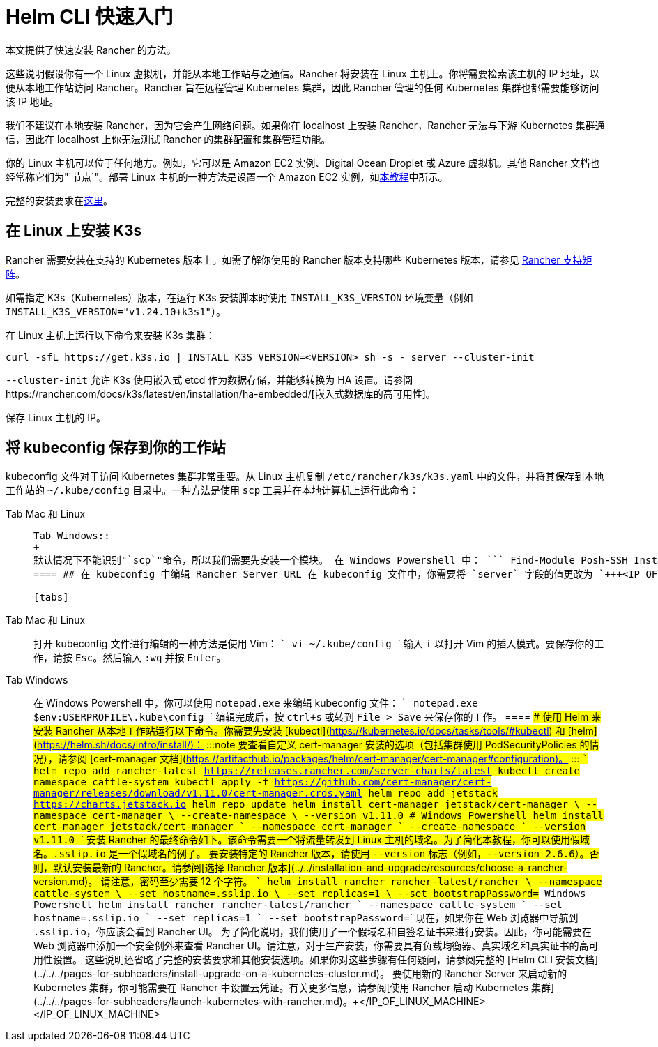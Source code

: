 = Helm CLI 快速入门

本文提供了快速安装 Rancher 的方法。

这些说明假设你有一个 Linux 虚拟机，并能从本地工作站与之通信。Rancher 将安装在 Linux 主机上。你将需要检索该主机的 IP 地址，以便从本地工作站访问 Rancher。Rancher 旨在远程管理 Kubernetes 集群，因此 Rancher 管理的任何 Kubernetes 集群也都需要能够访问该 IP 地址。

我们不建议在本地安装 Rancher，因为它会产生网络问题。如果你在 localhost 上安装 Rancher，Rancher 无法与下游 Kubernetes 集群通信，因此在 localhost 上你无法测试 Rancher 的集群配置和集群管理功能。

你的 Linux 主机可以位于任何地方。例如，它可以是 Amazon EC2 实例、Digital Ocean Droplet 或 Azure 虚拟机。其他 Rancher 文档也经常称它们为"`节点`"。部署 Linux 主机的一种方法是设置一个 Amazon EC2 实例，如xref:../../../how-to-guides/new-user-guides/infrastructure-setup/nodes-in-amazon-ec2.adoc[本教程]中所示。

完整的安装要求在xref:../../installation-and-upgrade/installation-requirements/installation-requirements.adoc[这里]。

== 在 Linux 上安装 K3s

Rancher 需要安装在支持的 Kubernetes 版本上。如需了解你使用的 Rancher 版本支持哪些 Kubernetes 版本，请参见 https://www.suse.com/suse-rancher/support-matrix/all-supported-versions/[Rancher 支持矩阵]。

如需指定 K3s（Kubernetes）版本，在运行 K3s 安装脚本时使用 `INSTALL_K3S_VERSION` 环境变量（例如 `INSTALL_K3S_VERSION="v1.24.10+k3s1"`）。

在 Linux 主机上运行以下命令来安装 K3s 集群：

----
curl -sfL https://get.k3s.io | INSTALL_K3S_VERSION=<VERSION> sh -s - server --cluster-init
----

`--cluster-init` 允许 K3s 使用嵌入式 etcd 作为数据存储，并能够转换为 HA 设置。请参阅https://rancher.com/docs/k3s/latest/en/installation/ha-embedded/[嵌入式数据库的高可用性]。

保存 Linux 主机的 IP。

== 将 kubeconfig 保存到你的工作站

kubeconfig 文件对于访问 Kubernetes 集群非常重要。从 Linux 主机复制 `/etc/rancher/k3s/k3s.yaml` 中的文件，并将其保存到本地工作站的 `~/.kube/config` 目录中。一种方法是使用 `scp` 工具并在本地计算机上运行此命令：

[tabs]
====
Tab Mac 和 Linux::
+
``` scp root@+++<IP_OF_LINUX_MACHINE>+++:/etc/rancher/k3s/k3s.yaml ~/.kube/config ```  

Tab Windows::
+
默认情况下不能识别"`scp`"命令，所以我们需要先安装一个模块。 在 Windows Powershell 中： ``` Find-Module Posh-SSH Install-Module Posh-SSH ## 获取远程 kubeconfig 文件 scp root@+++<IP_OF_LINUX_MACHINE>+++:/etc/rancher/k3s/k3s.yaml $env:USERPROFILE\.kube\config ```  
==== ## 在 kubeconfig 中编辑 Rancher Server URL 在 kubeconfig 文件中，你需要将 `server` 字段的值更改为 `+++<IP_OF_LINUX_NODE>+++:6443`。你可以通过端口 6443 访问 Kubernetes API Server，通过端口 80 和 443 访问 Rancher Server。你需要进行此编辑，以便你从本地工作站运行 Helm 或 kubectl 命令时，能够与安装了 Rancher 的 Kubernetes 集群进行通信。 

[tabs]
====
Tab Mac 和 Linux::
+
打开 kubeconfig 文件进行编辑的一种方法是使用 Vim： ``` vi ~/.kube/config ``` 输入 `i` 以打开 Vim 的插入模式。要保存你的工作，请按 `Esc`。然后输入 `:wq` 并按 `Enter`。 

Tab Windows::
+
在 Windows Powershell 中，你可以使用 `notepad.exe` 来编辑 kubeconfig 文件： ``` notepad.exe $env:USERPROFILE\.kube\config ``` 编辑完成后，按 `ctrl+s` 或转到 `File > Save` 来保存你的工作。
==== ## 使用 Helm 来安装 Rancher 从本地工作站运行以下命令。你需要先安装 [kubectl](https://kubernetes.io/docs/tasks/tools/#kubectl) 和 [helm](https://helm.sh/docs/intro/install/)： :::note 要查看自定义 cert-manager 安装的选项（包括集群使用 PodSecurityPolicies 的情况），请参阅 [cert-manager 文档](https://artifacthub.io/packages/helm/cert-manager/cert-manager#configuration)。 ::: ``` helm repo add rancher-latest https://releases.rancher.com/server-charts/latest kubectl create namespace cattle-system kubectl apply -f https://github.com/cert-manager/cert-manager/releases/download/v1.11.0/cert-manager.crds.yaml helm repo add jetstack https://charts.jetstack.io helm repo update helm install cert-manager jetstack/cert-manager \ --namespace cert-manager \ --create-namespace \ --version v1.11.0 # Windows Powershell helm install cert-manager jetstack/cert-manager ` --namespace cert-manager ` --create-namespace ` --version v1.11.0 ``` 安装 Rancher 的最终命令如下。该命令需要一个将流量转发到 Linux 主机的域名。为了简化本教程，你可以使用假域名。`+++<IP_OF_LINUX_NODE>+++.sslip.io` 是一个假域名的例子。 要安装特定的 Rancher 版本，请使用 `--version` 标志（例如，`--version 2.6.6`）。否则，默认安装最新的 Rancher。请参阅[选择 Rancher 版本](../../installation-and-upgrade/resources/choose-a-rancher-version.md)。 请注意，密码至少需要 12 个字符。 ``` helm install rancher rancher-latest/rancher \ --namespace cattle-system \ --set hostname=+++<IP_OF_LINUX_NODE>+++.sslip.io \ --set replicas=1 \ --set bootstrapPassword=+++<PASSWORD_FOR_RANCHER_ADMIN>+++# Windows Powershell helm install rancher rancher-latest/rancher ` --namespace cattle-system ` --set hostname=+++<IP_OF_LINUX_NODE>+++.sslip.io ` --set replicas=1 ` --set bootstrapPassword=+++<PASSWORD_FOR_RANCHER_ADMIN>+++``` 现在，如果你在 Web 浏览器中导航到 `+++<IP_OF_LINUX_NODE>+++.sslip.io`，你应该会看到 Rancher UI。 为了简化说明，我们使用了一个假域名和自签名证书来进行安装。因此，你可能需要在 Web 浏览器中添加一个安全例外来查看 Rancher UI。请注意，对于生产安装，你需要具有负载均衡器、真实域名和真实证书的高可用性设置。 这些说明还省略了完整的安装要求和其他安装选项。如果你对这些步骤有任何疑问，请参阅完整的 [Helm CLI 安装文档](../../../pages-for-subheaders/install-upgrade-on-a-kubernetes-cluster.md)。 要使用新的 Rancher Server 来启动新的 Kubernetes 集群，你可能需要在 Rancher 中设置云凭证。有关更多信息，请参阅[使用 Rancher 启动 Kubernetes 集群](../../../pages-for-subheaders/launch-kubernetes-with-rancher.md)。+++</IP_OF_LINUX_NODE>++++++</PASSWORD_FOR_RANCHER_ADMIN>++++++</IP_OF_LINUX_NODE>++++++</PASSWORD_FOR_RANCHER_ADMIN>++++++</IP_OF_LINUX_NODE>++++++</IP_OF_LINUX_NODE>++++++</IP_OF_LINUX_NODE>++++++</IP_OF_LINUX_MACHINE></IP_OF_LINUX_MACHINE>
====
